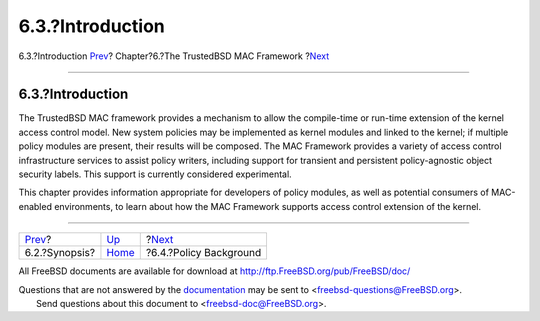 =================
6.3.?Introduction
=================

.. raw:: html

   <div class="navheader">

6.3.?Introduction
`Prev <mac-synopsis.html>`__?
Chapter?6.?The TrustedBSD MAC Framework
?\ `Next <mac-background.html>`__

--------------

.. raw:: html

   </div>

.. raw:: html

   <div class="sect1">

.. raw:: html

   <div class="titlepage" xmlns="">

.. raw:: html

   <div>

.. raw:: html

   <div>

6.3.?Introduction
-----------------

.. raw:: html

   </div>

.. raw:: html

   </div>

.. raw:: html

   </div>

The TrustedBSD MAC framework provides a mechanism to allow the
compile-time or run-time extension of the kernel access control model.
New system policies may be implemented as kernel modules and linked to
the kernel; if multiple policy modules are present, their results will
be composed. The MAC Framework provides a variety of access control
infrastructure services to assist policy writers, including support for
transient and persistent policy-agnostic object security labels. This
support is currently considered experimental.

This chapter provides information appropriate for developers of policy
modules, as well as potential consumers of MAC-enabled environments, to
learn about how the MAC Framework supports access control extension of
the kernel.

.. raw:: html

   </div>

.. raw:: html

   <div class="navfooter">

--------------

+---------------------------------+-------------------------+-------------------------------------+
| `Prev <mac-synopsis.html>`__?   | `Up <mac.html>`__       | ?\ `Next <mac-background.html>`__   |
+---------------------------------+-------------------------+-------------------------------------+
| 6.2.?Synopsis?                  | `Home <index.html>`__   | ?6.4.?Policy Background             |
+---------------------------------+-------------------------+-------------------------------------+

.. raw:: html

   </div>

All FreeBSD documents are available for download at
http://ftp.FreeBSD.org/pub/FreeBSD/doc/

| Questions that are not answered by the
  `documentation <http://www.FreeBSD.org/docs.html>`__ may be sent to
  <freebsd-questions@FreeBSD.org\ >.
|  Send questions about this document to <freebsd-doc@FreeBSD.org\ >.

